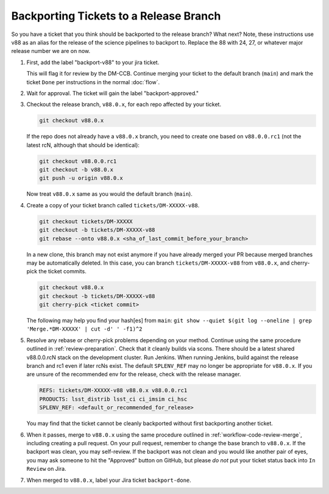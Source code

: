 #######################################
Backporting Tickets to a Release Branch
#######################################

So you have a ticket that you think should be backported to the release branch? What next?
Note, these instructions use v88 as an alias for the release of the science pipelines to backport to.
Replace the 88 with 24, 27, or whatever major release number we are on now.

1) First, add the label "backport-v88" to your jira ticket.

   This will flag it for review by the DM-CCB.
   Continue merging your ticket to the default branch (``main``) and mark the ticket ``Done`` per instructions in the normal :doc:`flow`.

2) Wait for approval. The ticket will gain the label "backport-approved."

3) Checkout the release branch, ``v88.0.x``, for each repo affected by your ticket.

   .. code-block:: bash

      git checkout v88.0.x

   If the repo does not already have a ``v88.0.x`` branch, you need to create one based on ``v88.0.0.rc1`` (not the latest rcN, although that should be identical):

   .. code-block:: bash

      git checkout v88.0.0.rc1
      git checkout -b v88.0.x
      git push -u origin v88.0.x

   Now treat ``v88.0.x`` same as you would the default branch (``main``).

4) Create a copy of your ticket branch called ``tickets/DM-XXXXX-v88``.

   .. code-block:: bash

      git checkout tickets/DM-XXXXX
      git checkout -b tickets/DM-XXXXX-v88
      git rebase --onto v88.0.x <sha_of_last_commit_before_your_branch>

   In a new clone, this branch may not exist anymore if you have already merged your PR because merged branches may be automatically deleted.
   In this case, you can branch ``tickets/DM-XXXXX-v88`` from ``v88.0.x``, and cherry-pick the ticket commits.

   .. code-block:: bash

      git checkout v88.0.x
      git checkout -b tickets/DM-XXXXX-v88
      git cherry-pick <ticket commit>

   The following may help you find your hash[es] from ``main``:
   ``git show --quiet $(git log --oneline | grep 'Merge.*DM-XXXXX' | cut -d' ' -f1)^2``

5) Resolve any rebase or cherry-pick problems depending on your method.
   Continue using the same procedure outlined in :ref:`review-preparation`.
   Check that it cleanly builds via scons. There should be a latest shared v88.0.0.rcN stack on the development cluster.
   Run Jenkins. When running Jenkins, build against the release branch and rc1 even if later rcNs exist.
   The default ``SPLENV_REF`` may no longer be appropriate for ``v88.0.x``.
   If you are unsure of the recommended env for the release, check with the release manager.

   .. code-block:: bash

      REFS: tickets/DM-XXXXX-v88 v88.0.x v88.0.0.rc1
      PRODUCTS: lsst_distrib lsst_ci ci_imsim ci_hsc
      SPLENV_REF: <default_or_recommended_for_release>

   You may find that the ticket cannot be cleanly backported without first backporting another ticket.

6) When it passes, merge to ``v88.0.x`` using the same procedure outlined in :ref:`workflow-code-review-merge`,
   including creating a pull request.
   On your pull request, remember to change the base branch to ``v88.0.x``.
   If the backport was clean, you may self-review.
   If the backport was not clean and you would like another pair of eyes, you may ask someone to hit the "Approved" button on GitHub,
   but please *do not* put your ticket status back into ``In Review`` on Jira.

7) When merged to ``v88.0.x``, label your Jira ticket ``backport-done``.
